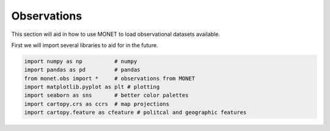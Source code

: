 ******************
Observations
******************

This section will aid in how to use MONET to load observational datasets available.

First we will import several libraries to aid for in the future.

.. code::   python

    import numpy as np          # numpy
    import pandas as pd         # pandas
    from monet.obs import *     # observations from MONET
    import matplotlib.pyplot as plt # plotting
    import seaborn as sns       # better color palettes
    import cartopy.crs as ccrs  # map projections
    import cartopy.feature as cfeature # politcal and geographic features
